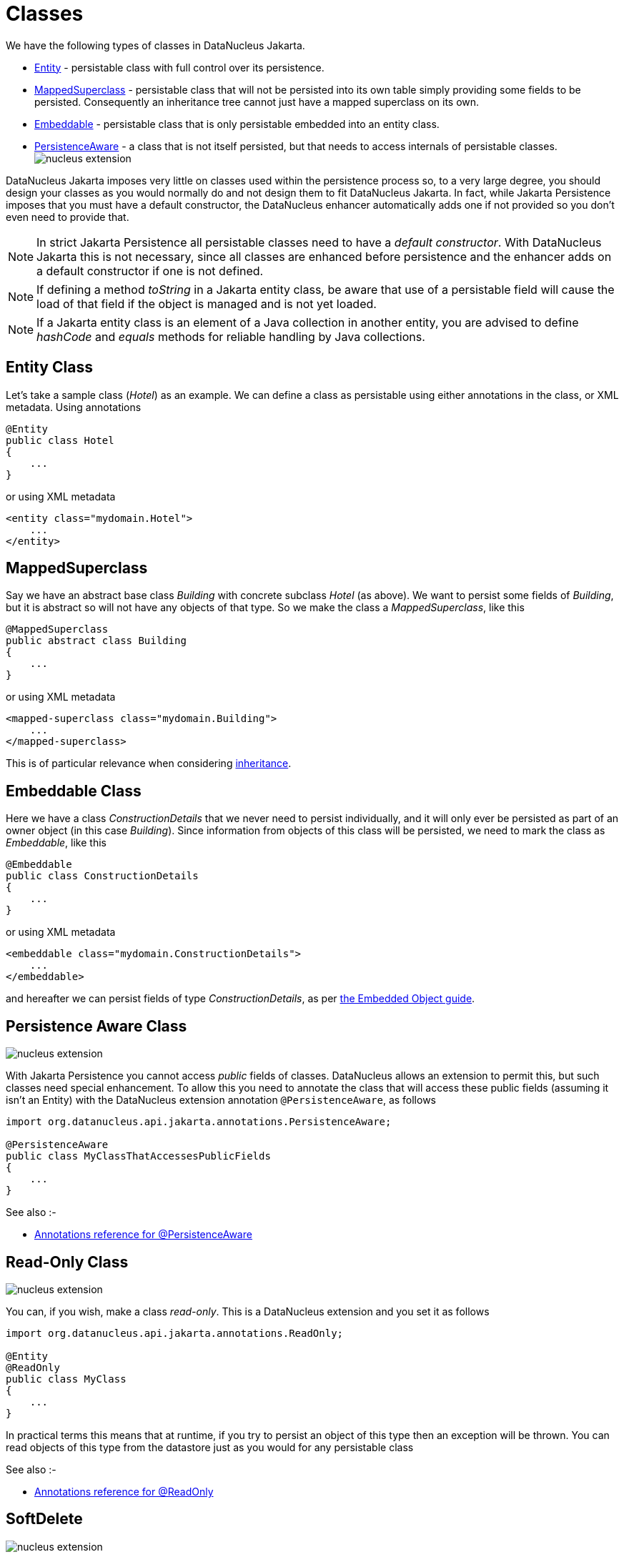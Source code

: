 [[classes]]
= Classes
:_basedir: ../
:_imagesdir: images/

We have the following types of classes in DataNucleus Jakarta.

* link:#entity[Entity] - persistable class with full control over its persistence.
* link:#mapped_superclass[MappedSuperclass] - persistable class that will not be persisted into its own table simply providing some fields to be persisted. 
Consequently an inheritance tree cannot just have a mapped superclass on its own.
* link:#embeddable[Embeddable] - persistable class that is only persistable embedded into an entity class.
* link:#persistence_aware[PersistenceAware] - a class that is not itself persisted, but that needs to access internals of persistable classes. 
image:../images/nucleus_extension.png[]


DataNucleus Jakarta imposes very little on classes used within the persistence process so, to a very large degree, you should design your classes as you would normally do
and not design them to fit DataNucleus Jakarta. 
In fact, while Jakarta Persistence imposes that you must have a default constructor, the DataNucleus enhancer automatically adds one if not provided so you don't even need to provide that.


NOTE: In strict Jakarta Persistence all persistable classes need to have a _default constructor_. 
With DataNucleus Jakarta this is not necessary, since all classes are enhanced before persistence and the enhancer adds on a default constructor if one is not defined.

NOTE: If defining a method _toString_ in a Jakarta entity class, be aware that use of a persistable field will cause the load of that field if the object is managed and 
is not yet loaded.

NOTE: If a Jakarta entity class is an element of a Java collection in another entity, you are advised to define _hashCode_ and _equals_ methods for reliable handling 
by Java collections.



[[entity]]
== Entity Class

Let's take a sample class (_Hotel_) as an example. We can define a class as persistable using either annotations in the class, or XML metadata.
Using annotations

[source,java]
-----
@Entity
public class Hotel
{
    ...
}
-----

or using XML metadata

[source,xml]
-----
<entity class="mydomain.Hotel">
    ...
</entity>
-----


[[mapped_superclass]]
== MappedSuperclass

Say we have an abstract base class _Building_ with concrete subclass _Hotel_ (as above). We want to persist some fields of _Building_, but it is abstract so
will not have any objects of that type. So we make the class a _MappedSuperclass_, like this

[source,java]
-----
@MappedSuperclass
public abstract class Building
{
    ...
}
-----

or using XML metadata

[source,xml]
-----
<mapped-superclass class="mydomain.Building">
    ...
</mapped-superclass>
-----

This is of particular relevance when considering xref:mapping.html#inheritance_mappedsuperclass[inheritance].



[[embeddable]]
== Embeddable Class

Here we have a class _ConstructionDetails_ that we never need to persist individually, and it will only ever be persisted as part of an owner object (in this case _Building_).
Since information from objects of this class will be persisted, we need to mark the class as _Embeddable_, like this

[source,java]
-----
@Embeddable
public class ConstructionDetails
{
    ...
}
-----

or using XML metadata

[source,xml]
-----
<embeddable class="mydomain.ConstructionDetails">
    ...
</embeddable>
-----

and hereafter we can persist fields of type _ConstructionDetails_, as per link:#embedded[the Embedded Object guide].



[[persistence_aware]]
== Persistence Aware Class

image:../images/nucleus_extension.png[]

With Jakarta Persistence you cannot access _public_ fields of classes. DataNucleus allows an extension to permit this, but such classes need special enhancement. 
To allow this you need to annotate the class that will access these public fields (assuming it isn't an Entity) with the DataNucleus extension annotation `@PersistenceAware`, 
as follows

[source,java]
-----
import org.datanucleus.api.jakarta.annotations.PersistenceAware;

@PersistenceAware
public class MyClassThatAccessesPublicFields
{
    ...
}
-----

See also :-

* link:annotations.html#PersistenceAware[Annotations reference for @PersistenceAware]


[[read_only]]
== Read-Only Class

image:../images/nucleus_extension.png[]

You can, if you wish, make a class _read-only_. This is a DataNucleus extension and you set it as follows

[source,java]
-----
import org.datanucleus.api.jakarta.annotations.ReadOnly;

@Entity
@ReadOnly
public class MyClass
{
    ...
}
-----

In practical terms this means that at runtime, if you try to persist an object of this type then an exception will be thrown. You can read objects of this type from the datastore
just as you would for any persistable class

See also :-

* link:annotations.html#ReadOnly_Class[Annotations reference for @ReadOnly]


[[softdelete]]
== SoftDelete

image:../images/nucleus_extension.png[]

NOTE: Applicable to RDBMS, MongoDB, HBase, Cassandra, Neo4j

With standard Jakarta Persistence when you delete an object from persistence it is deleted from the datastore.
DataNucleus provides a useful ability to _soft delete_ objects from persistence. 
In simple terms, any persistable types marked for soft deletion handling will have an extra column added to their datastore table to represent whether the record is soft-deleted. 
If it is soft deleted then it will not be visible at runtime thereafter, but will be present in the datastore.

You mark a persistable type for soft deletion handling like this

[source,java]
-----
import org.datanucleus.api.jakarta.annotations.SoftDelete;

@Entity
@SoftDelete
public class Hotel
{
    ...
}
-----

You could optionally specify the _column_ attribute of the `@SoftDelete` annotation to define the column name where this flag is stored.

Alternatively, using `orm.xml`


[source,xml]
-----
<entity class="mydomain.Hotel">
    <extension key="softdelete" value="true"/>
    <extension key="softdelete-column-name" value="DELETE_FLAG"/>
    ...
</entity>
-----



Whenever any objects of type `Hotel` are deleted, like this

[source,java]
-----
em.remove(myHotel);
-----

the _myHotel_ object will be updated to set the _soft-delete_ flag to _true_. 

Any call to _em.find_ or query will not return the object since it is effectively deleted (though still present in the datastore).

If you want to view the object, you can specify the query hint *datanucleus.query.includeSoftDeletes* as _true_ and the soft-deleted records will be visible.

*This feature is still undergoing development, so not all aspects are feature complete*.



See also :-

* link:annotations.html#SoftDelete_Class[Annotations reference for @SoftDelete]


